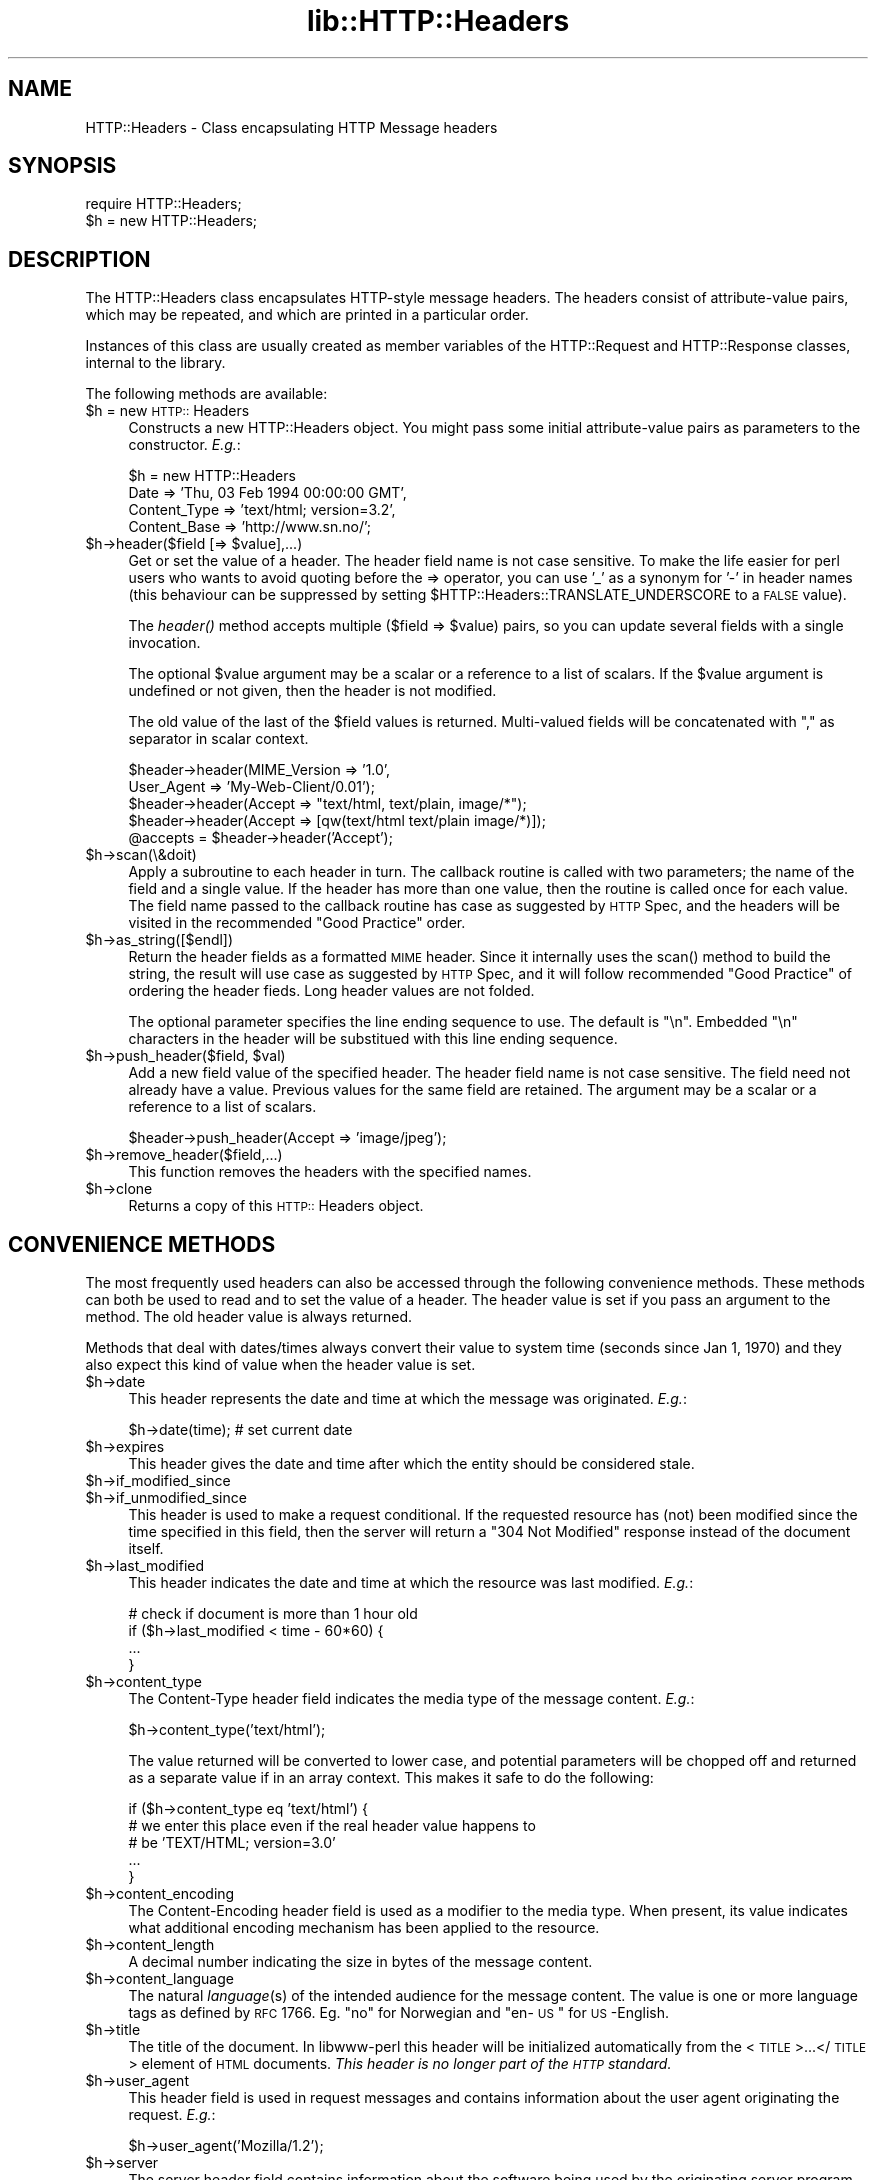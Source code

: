 .rn '' }`
''' $RCSfile$$Revision$$Date$
'''
''' $Log$
'''
.de Sh
.br
.if t .Sp
.ne 5
.PP
\fB\\$1\fR
.PP
..
.de Sp
.if t .sp .5v
.if n .sp
..
.de Ip
.br
.ie \\n(.$>=3 .ne \\$3
.el .ne 3
.IP "\\$1" \\$2
..
.de Vb
.ft CW
.nf
.ne \\$1
..
.de Ve
.ft R

.fi
..
'''
'''
'''     Set up \*(-- to give an unbreakable dash;
'''     string Tr holds user defined translation string.
'''     Bell System Logo is used as a dummy character.
'''
.tr \(*W-|\(bv\*(Tr
.ie n \{\
.ds -- \(*W-
.ds PI pi
.if (\n(.H=4u)&(1m=24u) .ds -- \(*W\h'-12u'\(*W\h'-12u'-\" diablo 10 pitch
.if (\n(.H=4u)&(1m=20u) .ds -- \(*W\h'-12u'\(*W\h'-8u'-\" diablo 12 pitch
.ds L" ""
.ds R" ""
'''   \*(M", \*(S", \*(N" and \*(T" are the equivalent of
'''   \*(L" and \*(R", except that they are used on ".xx" lines,
'''   such as .IP and .SH, which do another additional levels of
'''   double-quote interpretation
.ds M" """
.ds S" """
.ds N" """""
.ds T" """""
.ds L' '
.ds R' '
.ds M' '
.ds S' '
.ds N' '
.ds T' '
'br\}
.el\{\
.ds -- \(em\|
.tr \*(Tr
.ds L" ``
.ds R" ''
.ds M" ``
.ds S" ''
.ds N" ``
.ds T" ''
.ds L' `
.ds R' '
.ds M' `
.ds S' '
.ds N' `
.ds T' '
.ds PI \(*p
'br\}
.\"	If the F register is turned on, we'll generate
.\"	index entries out stderr for the following things:
.\"		TH	Title 
.\"		SH	Header
.\"		Sh	Subsection 
.\"		Ip	Item
.\"		X<>	Xref  (embedded
.\"	Of course, you have to process the output yourself
.\"	in some meaninful fashion.
.if \nF \{
.de IX
.tm Index:\\$1\t\\n%\t"\\$2"
..
.nr % 0
.rr F
.\}
.TH lib::HTTP::Headers 3 "libwww-perl-5.36" "10/Apr/98" "User Contributed Perl Documentation"
.UC
.if n .hy 0
.if n .na
.ds C+ C\v'-.1v'\h'-1p'\s-2+\h'-1p'+\s0\v'.1v'\h'-1p'
.de CQ          \" put $1 in typewriter font
.ft CW
'if n "\c
'if t \\&\\$1\c
'if n \\&\\$1\c
'if n \&"
\\&\\$2 \\$3 \\$4 \\$5 \\$6 \\$7
'.ft R
..
.\" @(#)ms.acc 1.5 88/02/08 SMI; from UCB 4.2
.	\" AM - accent mark definitions
.bd B 3
.	\" fudge factors for nroff and troff
.if n \{\
.	ds #H 0
.	ds #V .8m
.	ds #F .3m
.	ds #[ \f1
.	ds #] \fP
.\}
.if t \{\
.	ds #H ((1u-(\\\\n(.fu%2u))*.13m)
.	ds #V .6m
.	ds #F 0
.	ds #[ \&
.	ds #] \&
.\}
.	\" simple accents for nroff and troff
.if n \{\
.	ds ' \&
.	ds ` \&
.	ds ^ \&
.	ds , \&
.	ds ~ ~
.	ds ? ?
.	ds ! !
.	ds /
.	ds q
.\}
.if t \{\
.	ds ' \\k:\h'-(\\n(.wu*8/10-\*(#H)'\'\h"|\\n:u"
.	ds ` \\k:\h'-(\\n(.wu*8/10-\*(#H)'\`\h'|\\n:u'
.	ds ^ \\k:\h'-(\\n(.wu*10/11-\*(#H)'^\h'|\\n:u'
.	ds , \\k:\h'-(\\n(.wu*8/10)',\h'|\\n:u'
.	ds ~ \\k:\h'-(\\n(.wu-\*(#H-.1m)'~\h'|\\n:u'
.	ds ? \s-2c\h'-\w'c'u*7/10'\u\h'\*(#H'\zi\d\s+2\h'\w'c'u*8/10'
.	ds ! \s-2\(or\s+2\h'-\w'\(or'u'\v'-.8m'.\v'.8m'
.	ds / \\k:\h'-(\\n(.wu*8/10-\*(#H)'\z\(sl\h'|\\n:u'
.	ds q o\h'-\w'o'u*8/10'\s-4\v'.4m'\z\(*i\v'-.4m'\s+4\h'\w'o'u*8/10'
.\}
.	\" troff and (daisy-wheel) nroff accents
.ds : \\k:\h'-(\\n(.wu*8/10-\*(#H+.1m+\*(#F)'\v'-\*(#V'\z.\h'.2m+\*(#F'.\h'|\\n:u'\v'\*(#V'
.ds 8 \h'\*(#H'\(*b\h'-\*(#H'
.ds v \\k:\h'-(\\n(.wu*9/10-\*(#H)'\v'-\*(#V'\*(#[\s-4v\s0\v'\*(#V'\h'|\\n:u'\*(#]
.ds _ \\k:\h'-(\\n(.wu*9/10-\*(#H+(\*(#F*2/3))'\v'-.4m'\z\(hy\v'.4m'\h'|\\n:u'
.ds . \\k:\h'-(\\n(.wu*8/10)'\v'\*(#V*4/10'\z.\v'-\*(#V*4/10'\h'|\\n:u'
.ds 3 \*(#[\v'.2m'\s-2\&3\s0\v'-.2m'\*(#]
.ds o \\k:\h'-(\\n(.wu+\w'\(de'u-\*(#H)/2u'\v'-.3n'\*(#[\z\(de\v'.3n'\h'|\\n:u'\*(#]
.ds d- \h'\*(#H'\(pd\h'-\w'~'u'\v'-.25m'\f2\(hy\fP\v'.25m'\h'-\*(#H'
.ds D- D\\k:\h'-\w'D'u'\v'-.11m'\z\(hy\v'.11m'\h'|\\n:u'
.ds th \*(#[\v'.3m'\s+1I\s-1\v'-.3m'\h'-(\w'I'u*2/3)'\s-1o\s+1\*(#]
.ds Th \*(#[\s+2I\s-2\h'-\w'I'u*3/5'\v'-.3m'o\v'.3m'\*(#]
.ds ae a\h'-(\w'a'u*4/10)'e
.ds Ae A\h'-(\w'A'u*4/10)'E
.ds oe o\h'-(\w'o'u*4/10)'e
.ds Oe O\h'-(\w'O'u*4/10)'E
.	\" corrections for vroff
.if v .ds ~ \\k:\h'-(\\n(.wu*9/10-\*(#H)'\s-2\u~\d\s+2\h'|\\n:u'
.if v .ds ^ \\k:\h'-(\\n(.wu*10/11-\*(#H)'\v'-.4m'^\v'.4m'\h'|\\n:u'
.	\" for low resolution devices (crt and lpr)
.if \n(.H>23 .if \n(.V>19 \
\{\
.	ds : e
.	ds 8 ss
.	ds v \h'-1'\o'\(aa\(ga'
.	ds _ \h'-1'^
.	ds . \h'-1'.
.	ds 3 3
.	ds o a
.	ds d- d\h'-1'\(ga
.	ds D- D\h'-1'\(hy
.	ds th \o'bp'
.	ds Th \o'LP'
.	ds ae ae
.	ds Ae AE
.	ds oe oe
.	ds Oe OE
.\}
.rm #[ #] #H #V #F C
.SH "NAME"
HTTP::Headers \- Class encapsulating HTTP Message headers
.SH "SYNOPSIS"
.PP
.Vb 2
\& require HTTP::Headers;
\& $h = new HTTP::Headers;
.Ve
.SH "DESCRIPTION"
The \f(CWHTTP::Headers\fR class encapsulates HTTP\-style message headers.
The headers consist of attribute-value pairs, which may be repeated,
and which are printed in a particular order.
.PP
Instances of this class are usually created as member variables of the
\f(CWHTTP::Request\fR and \f(CWHTTP::Response\fR classes, internal to the
library.
.PP
The following methods are available:
.Ip "$h = new \s-1HTTP::\s0Headers" 4
Constructs a new \f(CWHTTP::Headers\fR object.  You might pass some initial
attribute-value pairs as parameters to the constructor.  \fIE.g.\fR:
.Sp
.Vb 4
\& $h = new HTTP::Headers
\&     Date         => 'Thu, 03 Feb 1994 00:00:00 GMT',
\&     Content_Type => 'text/html; version=3.2',
\&     Content_Base => 'http://www.sn.no/';
.Ve
.Ip "$h->header($field [=> $value],...)" 4
Get or set the value of a header.  The header field name is not case
sensitive.  To make the life easier for perl users who wants to avoid
quoting before the => operator, you can use \*(L'_\*(R' as a synonym for \*(L'\-\*(R'
in header names (this behaviour can be suppressed by setting
\f(CW$HTTP::Headers::TRANSLATE_UNDERSCORE\fR to a \s-1FALSE\s0 value).
.Sp
The \fIheader()\fR method accepts multiple ($field => \f(CW$value\fR) pairs, so you
can update several fields with a single invocation.
.Sp
The optional \f(CW$value\fR argument may be a scalar or a reference to a list
of scalars. If the \f(CW$value\fR argument is undefined or not given, then the
header is not modified.
.Sp
The old value of the last of the \f(CW$field\fR values is returned.
Multi-valued fields will be concatenated with \*(L",\*(R" as separator in
scalar context.
.Sp
.Vb 5
\& $header->header(MIME_Version => '1.0',
\&                 User_Agent   => 'My-Web-Client/0.01');
\& $header->header(Accept => "text/html, text/plain, image/*");
\& $header->header(Accept => [qw(text/html text/plain image/*)]);
\& @accepts = $header->header('Accept');
.Ve
.Ip "$h->scan(\e&doit)" 4
Apply a subroutine to each header in turn.  The callback routine is
called with two parameters; the name of the field and a single value.
If the header has more than one value, then the routine is called once
for each value.  The field name passed to the callback routine has
case as suggested by \s-1HTTP\s0 Spec, and the headers will be visited in the
recommended \*(L"Good Practice\*(R" order.
.Ip "$h->as_string([$endl])" 4
Return the header fields as a formatted \s-1MIME\s0 header.  Since it
internally uses the \f(CWscan()\fR method to build the string, the result
will use case as suggested by \s-1HTTP\s0 Spec, and it will follow
recommended \*(L"Good Practice\*(R" of ordering the header fieds.  Long header
values are not folded. 
.Sp
The optional parameter specifies the line ending sequence to use.  The
default is \f(CW"\en"\fR.  Embedded \*(L"\en\*(R" characters in the header will be
substitued with this line ending sequence.
.Ip "$h->push_header($field, $val)" 4
Add a new field value of the specified header.  The header field name
is not case sensitive.  The field need not already have a
value. Previous values for the same field are retained.  The argument
may be a scalar or a reference to a list of scalars.
.Sp
.Vb 1
\& $header->push_header(Accept => 'image/jpeg');
.Ve
.Ip "$h->remove_header($field,...)" 4
This function removes the headers with the specified names.
.Ip "$h->clone" 4
Returns a copy of this \s-1HTTP::\s0Headers object.
.SH "CONVENIENCE METHODS"
The most frequently used headers can also be accessed through the
following convenience methods.  These methods can both be used to read
and to set the value of a header.  The header value is set if you pass
an argument to the method.  The old header value is always returned.
.PP
Methods that deal with dates/times always convert their value to system
time (seconds since Jan 1, 1970) and they also expect this kind of
value when the header value is set.
.Ip "$h->date" 4
This header represents the date and time at which the message was
originated. \fIE.g.\fR:
.Sp
.Vb 1
\&  $h->date(time);  # set current date
.Ve
.Ip "$h->expires" 4
This header gives the date and time after which the entity should be
considered stale.
.Ip "$h->if_modified_since" 4
.Ip "$h->if_unmodified_since" 4
This header is used to make a request conditional.  If the requested
resource has (not) been modified since the time specified in this field,
then the server will return a \f(CW"304 Not Modified"\fR response instead of
the document itself.
.Ip "$h->last_modified" 4
This header indicates the date and time at which the resource was last
modified. \fIE.g.\fR:
.Sp
.Vb 4
\&  # check if document is more than 1 hour old
\&  if ($h->last_modified < time - 60*60) {
\&        ...
\&  }
.Ve
.Ip "$h->content_type" 4
The Content-Type header field indicates the media type of the message
content. \fIE.g.\fR:
.Sp
.Vb 1
\&  $h->content_type('text/html');
.Ve
The value returned will be converted to lower case, and potential
parameters will be chopped off and returned as a separate value if in
an array context.  This makes it safe to do the following:
.Sp
.Vb 5
\&  if ($h->content_type eq 'text/html') {
\&     # we enter this place even if the real header value happens to
\&     # be 'TEXT/HTML; version=3.0'
\&     ...
\&  }
.Ve
.Ip "$h->content_encoding" 4
The Content-Encoding header field is used as a modifier to the
media type.  When present, its value indicates what additional
encoding mechanism has been applied to the resource.
.Ip "$h->content_length" 4
A decimal number indicating the size in bytes of the message content.
.Ip "$h->content_language" 4
The natural \fIlanguage\fR\|(s) of the intended audience for the message
content.  The value is one or more language tags as defined by \s-1RFC\s0
1766.  Eg. \*(L"no\*(R" for Norwegian and \*(L"en-\s-1US\s0\*(R" for \s-1US\s0\-English.
.Ip "$h->title" 4
The title of the document.  In libwww-perl this header will be
initialized automatically from the <\s-1TITLE\s0>...</\s-1TITLE\s0> element
of \s-1HTML\s0 documents.  \fIThis header is no longer part of the \s-1HTTP\s0
standard.\fR
.Ip "$h->user_agent" 4
This header field is used in request messages and contains information
about the user agent originating the request.  \fIE.g.\fR:
.Sp
.Vb 1
\&  $h->user_agent('Mozilla/1.2');
.Ve
.Ip "$h->server" 4
The server header field contains information about the software being
used by the originating server program handling the request.
.Ip "$h->from" 4
This header should contain an Internet e-mail address for the human
user who controls the requesting user agent.  The address should be
machine-usable, as defined by \s-1RFC822\s0.  E.g.:
.Sp
.Vb 1
\&  $h->from('Gisle Aas <aas@sn.no>');
.Ve
.Ip "$h->referer" 4
Used to specify the address (\s-1URI\s0) of the document from which the
requested resouce address was obtained.
.Ip "$h->www_authenticate" 4
This header must be included as part of a \*(L"401 Unauthorized\*(R" response.
The field value consist of a challenge that indicates the
authentication scheme and parameters applicable to the requested \s-1URI\s0.
.Ip "$h->proxy_authenticate" 4
This header must be included in a \*(L"407 Proxy Authentication Required\*(R"
response.
.Ip "$h->authorization" 4
.Ip "$h->proxy_authorization" 4
A user agent that wishes to authenticate itself with a server or a
proxy, may do so by including these headers.
.Ip "$h->authorization_basic" 4
This method is used to get or set an authorization header that use the
\*(L"Basic Authentication Scheme\*(R".  In array context it will return two
values; the user name and the password.  In scalar context it will
return \fI"uname:password\*(R"\fR as a single string value.
.Sp
When used to set the header value, it expects two arguments.  \fIE.g.\fR:
.Sp
.Vb 1
\&  $h->authorization_basic($uname, $password);
.Ve
The method will croak if the \f(CW$uname\fR contains a colon \*(L':\*(R'.
.Ip "$h->proxy_authorization_basic" 4
Same as \fIauthorization_basic()\fR but will set the \*(L"Proxy-Authorization\*(R"
header instead.
.SH "COPYRIGHT"
Copyright 1995-1998 Gisle Aas.
.PP
This library is free software; you can redistribute it and/or
modify it under the same terms as Perl itself.

.rn }` ''
.IX Title "lib::HTTP::Headers 3"
.IX Name "HTTP::Headers - Class encapsulating HTTP Message headers"

.IX Header "NAME"

.IX Header "SYNOPSIS"

.IX Header "DESCRIPTION"

.IX Item "$h = new \s-1HTTP::\s0Headers"

.IX Item "$h->header($field [=> $value],...)"

.IX Item "$h->scan(\e&doit)"

.IX Item "$h->as_string([$endl])"

.IX Item "$h->push_header($field, $val)"

.IX Item "$h->remove_header($field,...)"

.IX Item "$h->clone"

.IX Header "CONVENIENCE METHODS"

.IX Item "$h->date"

.IX Item "$h->expires"

.IX Item "$h->if_modified_since"

.IX Item "$h->if_unmodified_since"

.IX Item "$h->last_modified"

.IX Item "$h->content_type"

.IX Item "$h->content_encoding"

.IX Item "$h->content_length"

.IX Item "$h->content_language"

.IX Item "$h->title"

.IX Item "$h->user_agent"

.IX Item "$h->server"

.IX Item "$h->from"

.IX Item "$h->referer"

.IX Item "$h->www_authenticate"

.IX Item "$h->proxy_authenticate"

.IX Item "$h->authorization"

.IX Item "$h->proxy_authorization"

.IX Item "$h->authorization_basic"

.IX Item "$h->proxy_authorization_basic"

.IX Header "COPYRIGHT"

